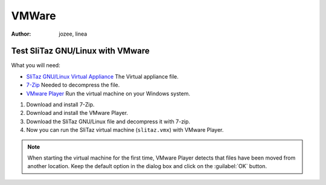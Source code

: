 .. http://doc.slitaz.org/en:guides:vmware
.. en/guides/vmware.txt · Last modified: 2010/07/08 17:14 (external edit)

.. _vmware:

VMWare
======

:author: jozee, linea


Test SliTaz GNU/Linux with VMware
---------------------------------

What you will need:

* `SliTaz GNU/Linux Virtual Appliance <http://dl.free.fr/getfile.pl?file=/Dz6bYtdE/slitaz.7z>`_ The Virtual appliance file.
* `7-Zip <http://www.7-zip.org/fr/download.html>`_ Needed to decompress the file.
* `VMware Player <http://www.vmware.com/products/player/overview.html>`_ Run the virtual machine on your Windows system.

#. Download and install 7-Zip.
#. Download and install the VMware Player.
#. Download the SliTaz GNU/Linux file and decompress it with 7-zip.
#. Now you can run the SliTaz virtual machine (``slitaz.vmx``) with VMware Player.

.. note::
   When starting the virtual machine for the first time, VMware Player detects that files have been moved from another location.
   Keep the default option in the dialog box and click on the :guilabel:`OK` button.
